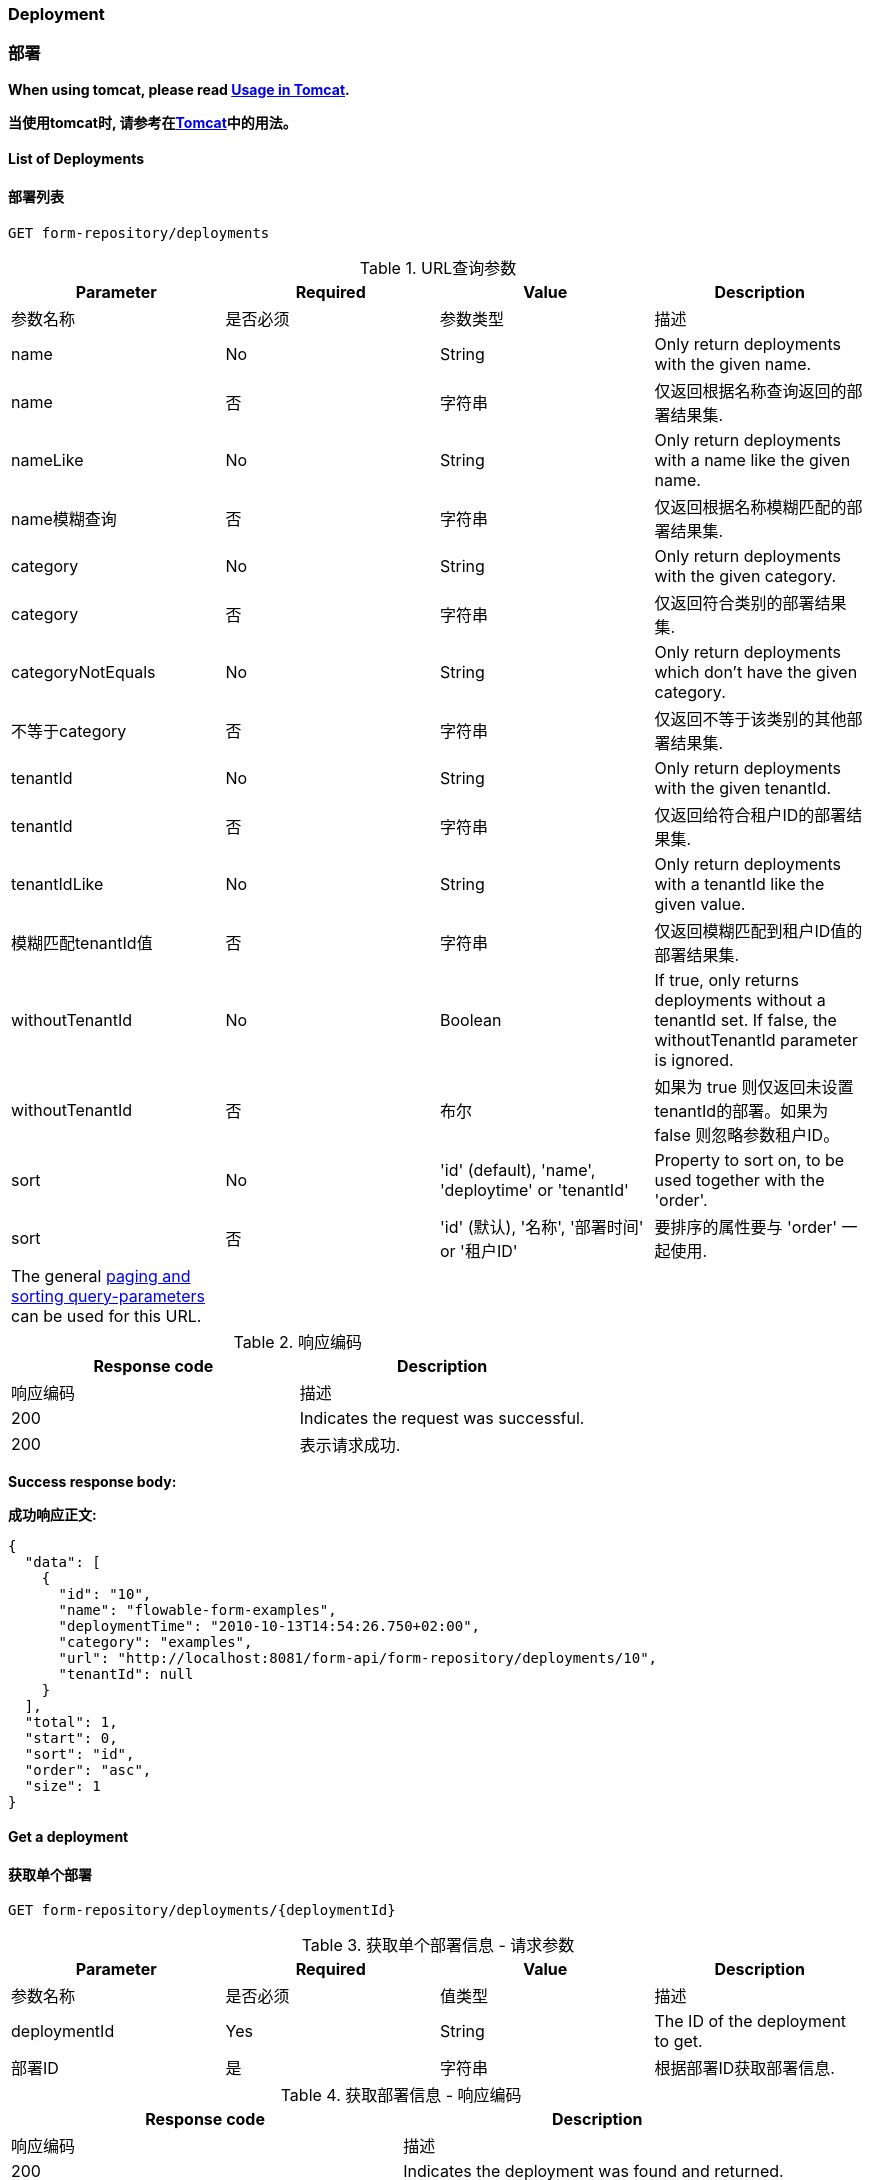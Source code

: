 
=== Deployment
=== 部署

*When using tomcat, please read <<restUsageInTomcat,Usage in Tomcat>>.*

*当使用tomcat时, 请参考在<<restTomcat,Tomcat>>中的用法。*

==== List of Deployments
==== 部署列表

----
GET form-repository/deployments
----

.URL query parameters
.URL查询参数
[options="header"]
|===============
|Parameter|Required|Value|Description
|参数名称|是否必须|参数类型|描述

|name|No|String|Only return deployments with the given name.
|name|否|字符串|仅返回根据名称查询返回的部署结果集.

|nameLike|No|String|Only return deployments with a name like the given name.
|name模糊查询|否|字符串|仅返回根据名称模糊匹配的部署结果集.

|category|No|String|Only return deployments with the given category.
|category|否|字符串|仅返回符合类别的部署结果集.

|categoryNotEquals|No|String|Only return deployments which don't have the given category.
|不等于category|否|字符串|仅返回不等于该类别的其他部署结果集.

|tenantId|No|String|Only return deployments with the given tenantId.
|tenantId|否|字符串|仅返回给符合租户ID的部署结果集.

|tenantIdLike|No|String|Only return deployments with a tenantId like the given value.
|模糊匹配tenantId值|否|字符串|仅返回模糊匹配到租户ID值的部署结果集.

|withoutTenantId|No|Boolean|If +true+, only returns deployments without a tenantId set. If +false+, the +withoutTenantId+ parameter is ignored.
|withoutTenantId|否|布尔|如果为 true 则仅返回未设置tenantId的部署。如果为 false 则忽略参数租户ID。

|sort|No|'id' (default), 'name', 'deploytime' or 'tenantId'|Property to sort on, to be used together with the 'order'.
|sort|否|'id' (默认), '名称', '部署时间' or '租户ID'|要排序的属性要与 'order' 一起使用.

|The general <<restPagingAndSort,paging and sorting query-parameters>> can be used for this URL.
||||普通的分页和排序可以用这个URL.

|===============


.REST Response codes
.响应编码
[options="header"]
|===============
|Response code|Description
|响应编码|描述
|200|Indicates the request was successful.
|200|表示请求成功.

|===============

*Success response body:*

*成功响应正文:*

[source,json,linenums]
----
{
  "data": [
    {
      "id": "10",
      "name": "flowable-form-examples",
      "deploymentTime": "2010-10-13T14:54:26.750+02:00",
      "category": "examples",
      "url": "http://localhost:8081/form-api/form-repository/deployments/10",
      "tenantId": null
    }
  ],
  "total": 1,
  "start": 0,
  "sort": "id",
  "order": "asc",
  "size": 1
}
----


==== Get a deployment

==== 获取单个部署

----
GET form-repository/deployments/{deploymentId}
----

.Get a deployment - URL parameters
.获取单个部署信息 - 请求参数
[options="header"]
|===============
|Parameter|Required|Value|Description
|参数名称|是否必须|值类型|描述

|deploymentId|Yes|String|The ID of the deployment to get.
|部署ID|是|字符串|根据部署ID获取部署信息.

|===============


.Get a deployment - Response codes

.获取部署信息 - 响应编码
[options="header"]
|===============
|Response code|Description
|响应编码|描述

|200|Indicates the deployment was found and returned.
|200|表示该部署信息已经找到并且返回.

|404|Indicates the requested deployment was not found.
|404|表示请求的部署信息未找到.

|===============

*Success response body:*

*成功响应体:*

[source,json,linenums]
----
{
  "id": "10",
  "name": "flowable-form-examples",
  "deploymentTime": "2010-10-13T14:54:26.750+02:00",
  "category": "examples",
  "url": "http://localhost:8081/form-api/form-repository/deployments/10",
  "tenantId" : null
}
----


==== Create a new deployment

==== 创建部署信息

----
POST form-repository/deployments
----

*Request body:*

*请求正文:*

The request body should contain data of type _multipart/form-data_. There should be exactly one file in the request, any additional files will be ignored. The deployment name is the name of the file-field passed in.

请求正文应包含_multipart / form-data_类型的数据。 请求中应该只有一个文件，任何其他文件都将被忽略。 部署名称是传入的文件字段的名称。

An additional parameter (form-field) can be passed in the request body with name +tenantId+. The value of this field will be used as the identifier of the tenant in which this deployment is done.

可以在名称为+ tenantId +的请求正文中传递附加参数（表单字段）。 此字段的值将用作完成此部署的租户的标识符。

.Create a new deployment - Response codes

.创建新的部署信息 - 响应编码

[options="header"]
|===============
|Response code|Description
|响应编码|描述

|201|Indicates the deployment was created.
|201|表示已经部署成功.

|400|Indicates there was no content present in the request body or the content mime-type is not supported for deployment. The status-description contains additional information.
|400|表示请求正文中不存在任何内容，或者部署不支持内容mime-type。 状态描述包含其他信息。

|===============

*Success response body:*

*成功响应正文:*


[source,json,linenums]
----
{
  "id": "10",
  "name": "simple.form",
  "deploymentTime": "2010-10-13T14:54:26.750+02:00",
  "category": null,
  "url": "http://localhost:8081/form-api/form-repository/deployments/10",
  "tenantId" : "myTenant"
}
----


==== Delete a deployment
==== 删除部署信息

----
DELETE form-repository/deployments/{deploymentId}
----

.Delete a deployment - URL parameters
.删除一个部署信息 - 传输参数
[options="header"]
|===============
|Parameter|Required|Value|Description
|参数|是否必须|值类型|描述
|部署ID|是|字符串|要删除的部署的标识符。

|===============


.Delete a deployment - Response codes
.删除某个部署 - 响应编码
[options="header"]
|===============
|Response code|Description
|响应编码|描述
|204|Indicates the deployment was found and has been deleted. Response-body is intentionally empty.
|204|表示已找到部署并已删除。 响应体是空的。

|404|Indicates the requested deployment was not found.
|404|表示未找到请求的部署。

|===============


==== Get a deployment resource content

==== 获取部署资源内容

----
GET form-repository/deployments/{deploymentId}/resourcedata/{resourceId}
----

.Get a deployment resource content - URL parameters
.获取部署资源内容 - 请求参数
[options="header"]
|===============
|Parameter|Required|Value|Description
|参数|是否必须|值类型|描述

|deploymentId|Yes|String|The identifier of the deployment the requested resource is part of.
|部署ID|是|字符串|请求的资源所属的部署标识符。

|resourceId|Yes|String|The identifier of the resource to get the data for. *Make sure you URL-encode the resourceId in case it contains forward slashes. Fro example, use 'forms%2Fmy-form.form' instead of 'forms/my-form.form'.*
|资源ID|必须|字符串|获取数据的资源的标识符。 *确保对resourceId进行URL编码，以防它包含正斜杠。 举个例子, 比如 'forms%2Fmy-form.form' 代替 'forms/my-form.form'.*

|===============



.Get a deployment resource content - Response codes
.获取部署资源内容 - 响应编码

[options="header"]
|===============
|Response code|Description
|响应编码|描述
|200|Indicates both deployment and resource have been found and the resource data has been returned.
|200|表示已找到部署和资源，并且已返回资源数据。

|404|Indicates the requested deployment was not found or there is no resource with the given ID present in the deployment. The status-description contains additional information.
|404|表示未找到请求的部署，或者部署中不存在具有给定ID的资源。 状态描述包含其他信息。

|===============

*Success response body:*

*成功响应正文:*

The response body will contain the binary resource-content for the requested resource. The response content-type will be the same as the type returned in the resources 'mimeType' property. Also, a content-disposition header is set, allowing browsers to download the file instead of displaying it.

响应正文将包含所请求资源的二进制资源内容。 响应内容类型将与资源'mimeType'属性中返回的类型相同。 此外，还设置了内容处置标题，允许浏览器下载文件而不是显示文件。

=== Form Definitions
=== 表单定义


==== List of Form definitions
==== 表单定义列表

----
GET form-repository/form-definitions
----

.List of form definitions - URL parameters
.表单定义列表 - 请求参数
[options="header"]
|===============
|Parameter|Required|Value|Description
|参数|是否必须|参数类型|描述
|version|No|integer|Only return form definitions with the given version.
|version|否|整型|仅返回给定版本定义的表单.

|name|No|String|Only return form definitions with the given name.
|name|否|字符串|仅返回给定名称的定义的表单。

|nameLike|No|String|Only return form definitions with a name like the given name.
|根据name模糊匹配|否|字符串|仅返会根据名称模糊匹配到的定义表单

|key|No|String|Only return form definitions with the given key.
|key|否|字符串|仅返回具有给定键的表单定义。

|keyLike|No|String|Only return form definitions with a name like the given key.
|模糊匹配key|否|字符串|仅返回模糊匹配给定键的表单定义.

|resourceName|No|String|Only return form definitions with the given resource name.
|resourceName|否|字符串|仅返回具有给定资源名称的表单定义

|resourceNameLike|No|String|Only return form definitions with a name like the given resource name.
|模糊匹配resourceName|否|字符串|仅返回具有模糊匹配资源名称的表单定义

|category|No|String|Only return form definitions with the given category.
|category|否|字符串|仅返回给定类别的表单定义。

|categoryLike|No|String|Only return form definitions with a category like the given name.
|模糊匹配category|否|字符串|仅返回模糊匹配给定类别的表单定义。

|categoryNotEquals|No|String|Only return form definitions which don't have the given category.
|不等于category|否|字符串|仅返回非给定类别的表单定义。

|deploymentId|No|String|Only return form definitions which are part of a deployment with the given identifier.
|deploymentId|否|字符串|仅返回作为具有给定标识符的部署的一部分的表单定义。

|latest|No|Boolean|Only return the latest form definition versions. Can only be used together with 'key' and 'keyLike' parameters, using any other parameter will result in a 400-response.
|latest|否|布尔|仅返回最新的表单定义版本。 只能与'key'和'keyLike'参数一起使用，使用任何其他参数将导致400响应。

|sort|No|'name' (default), 'id', 'key', 'category', 'deploymentId' and 'version'|Property to sort on, to be used together with the 'order'.
|sort|否|'name' (default), 'id', 'key', 'category', 'deploymentId' 和 'version'|要排序的属性，与“order”一起使用。

|The general <<restPagingAndSort,paging and sorting query-parameters>> can be used for this URL.
|一般 <<restPagingAndSort,分页和排序请求参数>>可以用在这个请求.

|===============


.List of form definitions - Response codes
.表单定义列表 - 响应编码

[options="header"]
|===============
|Response code|Description
|响应编码|描述
|200|Indicates request was successful and the form definitions are returned
|200|表示请求成功，并返回表单定义

|400|Indicates a parameter was passed in the wrong format or that 'latest' is used with other parameters other than 'key' and 'keyLike'. The status-message contains additional information.
|400|表示参数以错误的格式传递，或者“latest”与“key”和“keyLike”以外的其他参数一起使用。 状态消息包含其他信息。

|===============


*Success response body:*

*成功响应正文:*

[source,json,linenums]
----
{
  "data": [
    {
      "id" : "818e4703-f1d2-11e6-8549-acde48001122",
      "url" : "http://localhost:8182/form-repository/form-definitions/simpleForm",
      "version" : 1,
      "key" : "simpleForm",
      "category" : "Examples",
      "deploymentId" : "818e4703-f1d2-11e6-8549-acde48001121",
      "parentDeploymentId" : "2",
      "name" : "The Simple Form",
      "description" : "This is a form for testing purposes",
    }
  ],
  "total": 1,
  "start": 0,
  "sort": "name",
  "order": "asc",
  "size": 1
}
----


==== Get a form definition
==== 获取定义的表单


----
GET repository/form-definitions/{formDefinitionId}
----

.Get a form definition - URL parameters

.获取表单 - 请求参数
[options="header"]
|===============
|Parameter|Required|Value|Description
|参数|是否必须|值类型|描述
|formDefinitionId|是|字符串|要获取的流程定义的标识符。

|===============


.Get a form definition - Response codes
.获取定义的表单 - 响应编码
[options="header"]
|===============
|Response code|Description
|响应编码|描述
|200|Indicates the form definition was found and returned.
|200|表示已找到并返回表单定义。

|404|Indicates the requested form definition was not found.
|404|表示找不到请求的表单定义。

|===============


*Success response body:*
*成功返回例子:*

[source,json,linenums]
----
{
  "id" : "818e4703-f1d2-11e6-8549-acde48001122",
  "url" : "http://localhost:8182/form-repository/form-definitions/simpleForm",
  "version" : 1,
  "key" : "simpleForm",
  "category" : "Examples",
  "deploymentId" : "818e4703-f1d2-11e6-8549-acde48001121",
  "parentDeploymentId" : "2",
  "name" : "The Simple Form",
  "description" : "This is a form for testing purposes",
}
----


==== Get a form definition resource content
==== 获取表单定义资源内容

----
GET repository/form-definitions/{formDefinitionId}/resourcedata
----

.Get a form definition resource content - URL parameters
.获取表单定义资源内容 - 请求参数
[options="header"]
|===============
|Parameter|Required|Value|Description
|参数名|是否必须|参数类型|描述

|formDefinitionId|Yes|String|The identifier of the form definition to get the resource data for.
|formDefinitionId|是|字符串|用于获取资源数据的表单定义的标识符。

|===============

*Response:*
*返回值:*

Exactly the same response codes/boy as +GET form-repository/deployment/{deploymentId}/resourcedata/{resourceId}+.
返回的编码和响应体与+GET form-repository/deployment/{deploymentId}/resourcedata/{resourceId}+ 一样.


==== Get a form definition Form model
==== 获取定义表单的表单模型

----
GET form-repository/form-definitions/{formDefinitionId}/model
----

.Get a form definition Form model - URL parameters
.获取定义表单的表单模型 - 请求参数
[options="header"]
|===============
|Parameter|Required|Value|Description
|请求参数|是否必须|参数类型|描述

|formDefinitionId|Yes|String|The identifier of the form definition to get the model for.
|formDefinitionId|是|字符串|获取模型的表单定义的标识符。
|===============


.Get a form definition Form model - Response codes
.获取定义表单的表单模型 - 响应编码
[options="header"]
|===============
|Response code|Description
|响应编码|描述
|200|Indicates the form definition was found and the model is returned.
|200|表示找到了表单定义并返回了模型.

|404|Indicates the requested form definition was not found.
|404|表示找不到请求的表单定义。

|===============


*Response body:*
*响应正文:*
The response body is a JSON representation of the +org.flowable.form.model.FormModel+ and contains the full form definition model.
响应主体是+ org.flowable.form.model.FormModel +的JSON表示，并包含完整的表单定义模型。

=== Form Instances
=== 表单实例


==== Get a form instance
==== 获取表单实例


----
GET form/form-instances/{formInstanceId}
----

.Get a form instance - URL parameters
.获取表单实例 - 请求参数
[options="header"]
|===============
|Parameter|Required|Value|Description
|请求参数|是否必须|参数类型|描述

|formInstanceId|Yes|String|The identifier of the form instance to get.
|formInstanceId|是|字符串|要获取的表单实例的标识符。

|===============


.Get a form instance - Response codes
.获取表单实例 - 响应编码
[options="header"]
|===============
|Response code|Description
|响应编码|描述
|200|Indicates the form instance was found and returned.
|200|表示找到并返回了表单实例.

|404|Indicates the requested form instance was not found.
|404|表示找不到请求的表单实例。

|===============


*Success response body:*
*成功响应正文:*
[source,json,linenums]
----
{
   "id":"48b9ac82-f1d3-11e6-8549-acde48001122",
   "url":"http://localhost:8182/form/form-instances/48b9ac82-f1d3-11e6-8549-acde48001122",
   "formDefinitionId":"818e4703-f1d2-11e6-8549-acde48001122",
   "taskId":"88",
   "processInstanceId":"66",
   "processDefinitionId":"oneTaskProcess:1:158",
   "submittedDate":"2013-04-17T10:17:43.902+0000",
   "submittedBy":"testUser",
   "formValuesId":"818e4703-f1d2-11e6-8549-acde48001110",
   "tenantId": null
}
----


==== Store a form instance
==== 存储表单实例

----
POST form/form-instances
----

*Request body (start by process definition id):*
*请求正文（以流程定义ID开头）:*

[source,json,linenums]
----
{
   "formDefinitionId":"818e4703-f1d2-11e6-8549-acde48001122",
   "taskId":"88",
   "processInstanceId":"66",
   "processDefinitionId":"oneTaskProcess:1:158",
   "variables": {
      "input1": "test"
   }
}
----

*Request body (start by form definition key):*
*请求正文（从表单定义键开始）：*

[source,json,linenums]
----
{
   "formDefinitionKey":"simpleForm",
   "taskId":"88",
   "processInstanceId":"66",
   "processDefinitionId":"oneTaskProcess:1:158",
   "variables": {
      "input1": "test"
   }
}
----


Only one of +formDefinitionId+ or +formDefinitionKey+ can be used in the request body. Parameters +variables+ and +tenantId+ are optional. If +tenantId+ is omitted, the default tenant will be used. More information about the variable format can be found in <<restVariables,the REST variables section>>.

在请求正文中只能使用+ formDefinitionId +或+ formDefinitionKey +中的一个。 参数+变量+和+ tenantId +是可选的。 如果省略+ tenantId +，将使用默认租户。 有关变量格式的更多信息可以在<<restVariables,变量部分>>中找到。

.Store a form instance - Response codes
.存储表单实例 - 响应代码
[options="header"]
|===============
|Response code|Description
|201|Indicates the form instance was created.
|201|表示已创建表单实例。

|400|Indicates either the form definition was not found (based on identifier or key), no form instance was stored by sending the given message, or an invalid variable has been passed. Status description contains additional information about the error.
|400|表示未找到表单定义（基于标识符或键），通过发送给定消息未存储表单实例，或者已传递无效变量。 状态描述包含有关错误的其他信息。

|===============


*Success response body:*

*响应成功正文:*

[source,json,linenums]
----
{
   "id":"48b9ac82-f1d3-11e6-8549-acde48001122",
   "url":"http://localhost:8182/form/form-instances/48b9ac82-f1d3-11e6-8549-acde48001122",
   "formDefinitionId":"818e4703-f1d2-11e6-8549-acde48001122",
   "taskId":"88",
   "processInstanceId":"66",
   "processDefinitionId":"oneTaskProcess:1:158",
   "submittedDate":"2013-04-17T10:17:43.902+0000",
   "submittedBy":"testUser",
   "formValuesId":"818e4703-f1d2-11e6-8549-acde48001110",
   "tenantId": null
}
----


[[restProcessInstancesGet]]


==== List of form instances
==== 表单实例列表

----
GET form/form-instances
----

.List of form instances - URL query parameters
.表单实例列表 - 请求参数
[options="header"]
|===============
|Parameter|Required|Value|Description
|请求参数|是否必须|值类型|描述

|id|No|String|Only return process instance with the given identifier.
|id|否|字符串|仅返回具有给定标识符的流程实例。

|formDefinitionId|No|String|Only return form instances with the given form definition identifier.
|表单定义ID|否|字符串|仅返回具有给定表单定义标识符的表单实例。

|formDefinitionIdLike|No|String|Only return form instances with a form definition identifier like the given value.
|模糊匹配表单ID|否|字符串|仅返回具有表单定义标识符（模糊匹配给定值）的表单实例。

|taskId|No|String|Only return form instances with the given task identifier.
|任务ID|否|字符串|仅返回具有给定任务标识符的表单实例。
|taskIdLike|No|String|Only return form instances with a task identifier like the given value.
|模糊匹配任务ID|否|字符串|仅返回具有任务标识符（如模糊匹配给定值）的表单实例。

|processInstanceId|No|String|Only return form instances with the given process instance identifier.
|流程实例ID|否|字符串|仅返回具有给定流程实例标识符的表单实例。

|processInstanceIdLike|No|String|Only return form instances with a process instance identifier like the given value.
|模糊匹配表单实例ID|否|字符串|仅返回具有与给定值(模糊匹配流程实例标识符)的表单实例。

|processDefinitionId|No|String|Only return form instances with the given process definition identifier.
|流程定义ID|否|字符串|仅返回具有给定流程定义标识符的表单实例。

|processDefinitionIdLike|No|String|Only return form instances with a process definition identifier like the given value.
|模糊匹配流程定义ID|否|字符串|仅返回具有与给定值（模糊匹配的流程定义标识符）的表单实例。

|submittedBy|No|String|Only return form instances with the given submitted by.
|由...提交|否|字符串|仅返回由...提交的给定提交的表单实例。

|submittedByLike|No|String|Only return form instances with a submitted by like the given value.
|模糊匹配由...提交|否|字符串|只返回模糊匹配给定值的提交的表单实例。

|tenantId|No|String|Only return process instances with the given tenantId.
|租户ID|否|字符串|仅返回具有给定租户ID的流程实例。

|tenantIdLike|No|String|Only return process instances with a tenantId like the given value.
|模糊匹配租户ID|否|字符串|仅返回具有类似给定值的(模糊匹配租户ID)的流程实例。

|withoutTenantId|No|Boolean|If +true+, only returns process instances without a tenantId set. If +false+, the +withoutTenantId+ parameter is ignored.
|没有租户ID|否|布尔|如果 true，则仅返回没有设置租户ID的流程实例。 如果是false，则忽略 租户ID 参数。

|sort|No|String|Sort field, should be either one of +submittedDate+ (default) or +tenantId+.
|排序|否|字符串|排序字段，应该是 提交日期 （默认）或 租户ID。

The general <<restPagingAndSort,paging and sorting query-parameters>> can be used for this URL.

|===============


.List of form instances - Response codes
.表单实例列表 - 响应编码
[options="header"]
|===============
|Response code|Description
|响应编码|描述
|200|Indicates request was successful and the form instances are returned
|200|表示请求成功，并返回表单实例

|400|Indicates a parameter was passed in the wrong format. The status message contains additional information.
|400|表示参数以错误的格式传递。 状态消息包含其他信息。

|===============


*Success response body:*
*成功响应正文:*

[source,json,linenums]
----
{
   "data":[
      {
	   "id":"48b9ac82-f1d3-11e6-8549-acde48001122",
	   "url":"http://localhost:8182/form/form-instances/48b9ac82-f1d3-11e6-8549-acde48001122",
	   "formDefinitionId":"818e4703-f1d2-11e6-8549-acde48001122",
	   "taskId":"88",
	   "processInstanceId":"66",
	   "processDefinitionId":"oneTaskProcess:1:158",
	   "submittedDate":"2013-04-17T10:17:43.902+0000",
	   "submittedBy":"testUser",
	   "formValuesId":"818e4703-f1d2-11e6-8549-acde48001110",
	   "tenantId": null
	  }
   ],
   "total":1,
   "start":0,
   "sort":"submittedDate",
   "order":"asc",
   "size":1
}
----


==== Query form instances
==== 查询表单实例

----
POST query/form-instances
----

*Request body:*
*请求正文:*

[source,json,linenums]
----
{
  "formDefinitionId":"818e4703-f1d2-11e6-8549-acde48001122"
}
----

The request body can contain all possible filters that can be used in the <<restFormInstancesGet,List process instances>> URL query.
请求正文可以包含可以在查询<<restFormInstancesGet,流程实例列表>>中使用的所有可能的过滤器

The general <<restPagingAndSort,paging and sorting query-parameters>> can be used for this URL.
普通 <<restPagingAndSort,分页和排序，查询参数>> 可用于此URL。


.Query form instances - Response codes
.查询表单实例 - 响应编码
[options="header"]
|===============
|Response code|Description
|响应编码|描述
|200|Indicates request was successful and the form instances are returned
|200|表示请求成功，并返回表单实例

|400|Indicates a parameter was passed in the wrong format. The status message contains additional information.
|400|表示参数以错误的格式传递。 状态消息包含其他信息

|===============

*Success response body:*
*成功响正文:*

[source,json,linenums]
----
{
   "data":[
      {
	   "id":"48b9ac82-f1d3-11e6-8549-acde48001122",
	   "url":"http://localhost:8182/form/form-instances/48b9ac82-f1d3-11e6-8549-acde48001122",
	   "formDefinitionId":"818e4703-f1d2-11e6-8549-acde48001122",
	   "taskId":"88",
	   "processInstanceId":"66",
	   "processDefinitionId":"oneTaskProcess:1:158",
	   "submittedDate":"2013-04-17T10:17:43.902+0000",
	   "submittedBy":"testUser",
	   "formValuesId":"818e4703-f1d2-11e6-8549-acde48001110",
	   "tenantId": null
	  }
   ],
   "total":1,
   "start":0,
   "sort":"submittedDate",
   "order":"asc",
   "size":1
}
----


=== Form Engine
=== 表单引擎


==== Get form engine info
==== 获取表单引擎信息

----
GET form-management/engine
----


Returns a read-only view of the engine that is used in this REST-service.
返回此REST服务中使用的引擎的只读视图。


*Success response body:*
*成功响应正文:*

[source,json,linenums]
----
{
   "name":"default",
   "version":"6.5.0-SNAPSHOT",
   "resourceUrl":"file://flowable/flowable.form.cfg.xml",
   "exception":null
}
----


.Get engine information - Response codes
.获取引擎信息 - 响应编码
[options="header"]
|===============
|Response code|Description
|响应编码|描述

|200|Indicates the form engine information is returned.
|200|表示返回表单引擎信息。

|===============

